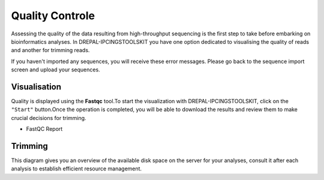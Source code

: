 
Quality Controle
===============

Assessing the quality of the data resulting from high-throughput sequencing is the first step to take before embarking on bioinformatics analyses.
In DREPAL-IPCINGSTOOLSKIT you have one option dedicated to visualising the quality of reads and another for trimming reads.

.. image:: Images/cd.jpg
  :width: 280
  :alt: Quality Controle big screen
  
If you haven't imported any sequences, you will receive these error messages. Please go back to the sequence import screen and upload your sequences.

.. image:: Images/cd.jpg
  :width: 280
  :alt: Quality control no sequence import

Visualisation
--------------
Quality is displayed using the **Fastqc** tool.To start the visualization with DREPAL-IPCINGSTOOLSKIT, click on the ``"Start"`` button.Once the operation is completed, you will be able to download the results and review them to make crucial decisions for trimming.

.. image:: Images/downloadrepportup.png
  :width: 520
  :alt: Fastqc and open repport

- FastQC Report

.. image:: Images/FastqcRepaftertrimrp.png
  :width: 520
  :alt: Fastqc and open repport


Trimming
---------

This diagram gives you an overview of the available disk space on the server for your analyses, consult it after each analysis to establish efficient resource management.
